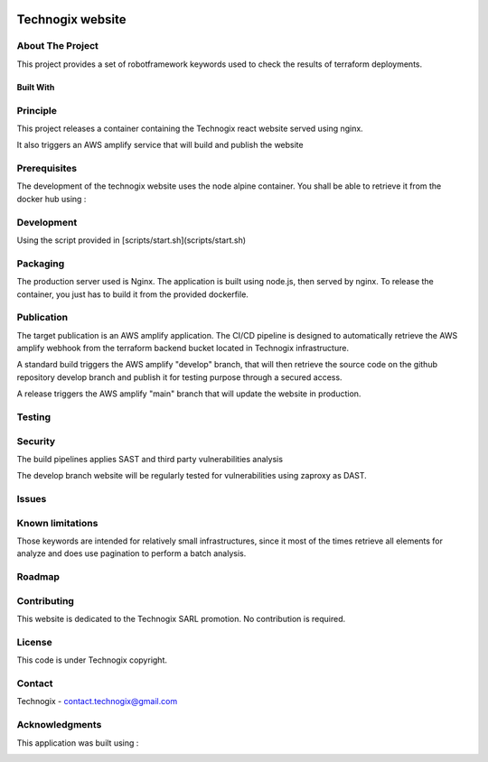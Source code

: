 .. image:: docs/imgs/logo.png
   :alt: Logo

=================
Technogix website
=================

.. image:: https://img.shields.io/website-up-down-green-red/http/technogix.io.svg
   :target: https://technogix.io
   :alt: Website

About The Project
=================

This project provides a set of robotframework keywords used to check the results of terraform deployments.

.. image:: https://badgen.net/github/checks/technogix/portal
   :target: https://github.com/technogix/portal/actions/workflows/release.yml
   :alt: Status
.. image:: https://img.shields.io/static/v1?label=license&message=Proprietary&color=informational
   :target: ./LICENSE
   :alt: License
.. image:: https://badgen.net/github/commits/technogix/portal/main
   :target: https://github.com/technogix/portal
   :alt: Commits
.. image:: https://badgen.net/github/last-commit/technogix/portal/main
   :target: https://github.com/technogix/portal
   :alt: Last commit

Built With
----------

.. image:: https://img.shields.io/static/v1?label=React&message=17.0.2&color=informational
   :target: https://reactjs.org/
   :alt: React
.. image:: https://img.shields.io/static/v1?label=Node.js&message=8.3.1&color=informational
   :target: https://nodejs.org/en/
   :alt: Node.js
.. image:: https://img.shields.io/static/v1?label=material-ui&message=5.4.0&color=informational
   :target: https://mui.com/material-ui/getting-started/installation
   :alt: Material-UI

Principle
=========

This project releases a container containing the Technogix react website served using nginx.

It also triggers an AWS amplify service that will build and publish the website

Prerequisites
=============


The development of the technogix website uses the node alpine container. You shall be able to retrieve it from the docker hub using :

.. code:: bash
    docker pull node:alpine-latest

Development
===========

Using the script provided in [scripts/start.sh](scripts/start.sh)

Packaging
=========

The production server used is Nginx. The application is built using node.js, then served by nginx. To release the container, you just has to build it from the provided dockerfile.

Publication
===========

The target publication is an AWS amplify application. The CI/CD pipeline is designed to automatically retrieve the AWS amplify webhook from the terraform backend bucket located in Technogix infrastructure.

A standard build triggers the AWS amplify "develop" branch, that will then retrieve the source code on the github repository develop branch and publish it for testing purpose through a secured access.

A release triggers the AWS amplify "main" branch that will update the website in production.

Testing
=======


.. image:: https://codecov.io/gh/technogix/portal
   :target: https://codecov.io/gh/technogix/portal/branch/main/graph/badge.svg?token=MCRQQ7PXI2
   :alt: codecov

Security
========

The build pipelines applies SAST and third party vulnerabilities analysis

The develop branch website will be regularly tested for vulnerabilities using zaproxy as DAST.

Issues
======

.. image:: https://img.shields.io/github/issues/technogix/portal.svg
   :target: https://github.com/technogix/portal/issues
   :alt: Open issues
.. image:: https://img.shields.io/github/issues-closed/technogix/portal.svg
   :target: https://github.com/technogix/portal/issues
   :alt: Closed issues

Known limitations
=================

Those keywords are intended for relatively small infrastructures, since it most of the times retrieve all elements for analyze and does use pagination to perform a batch analysis.

Roadmap
=======

Contributing
============

.. image:: https://contrib.rocks/image?repo=technogix/portal
   :alt: GitHub Contributors Image

This website is dedicated to the Technogix SARL promotion. No contribution is required.

License
=======

This code is under Technogix copyright.

Contact
=======

Technogix - contact.technogix@gmail.com

Acknowledgments
===============

This application was built using :


.. image:: https://img.shields.io/static/v1?label=react-create-app&message=latest&color=informational
   :target: https://github.com/facebook/create-react-app
   :alt: create-react-app
.. image:: https://img.shields.io/static/v1?label=react-most-wanted&message=latest&color=informational
   :target: https://github.com/TarikHuber/react-most-wanted/
   :alt: react-most-wanted